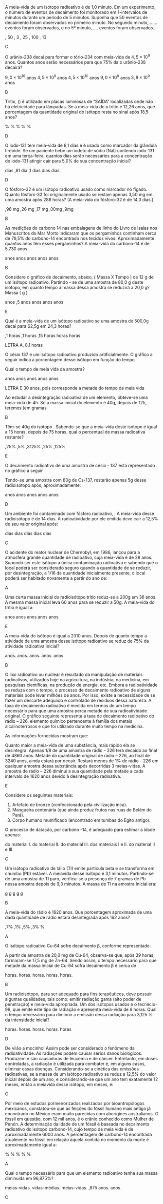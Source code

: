 #+LATEX_HEADER: \DeclareExerciseCollection{RadioatividadeII}
#+LATEX_HEADER: \DeclareExerciseCollection{RadioatividadeII-P2}
#+LATEX_HEADER: \DeclareExerciseCollection{RadioatividadeIIOpen}

\collectexercises{RadioatividadeII-P2}

#+begin_exercise
A meia-vida de um isótopo radioativo é de 1,0 minuto. Em um experimento, o número de eventos de decaimento foi monitorado em 1-intervalos de minutos durante um período de 5 minutos. Suponha que 50 eventos de decaimento foram observados no primeiro minuto. No segundo minuto,....... eventos foram observados, e no 5º minuto,..... eventos foram observados.
#+begin_choice 
\choice 50, 50 
\choice 25, 3 
\choice  25, 25
\choice 50, 100
\choice 25, 13
#+end_choice
#+end_exercise
#+begin_solution
C
#+end_solution


#+begin_exercise
O urânio-238 decai para formar o tório-234 com meia-vida de $4,5 \times 10^9$ anos. Quantos anos serão necessários para que 75% da o urânio-238 decairá?
#+begin_choice
\choice $9,0\times 10^{10}$  anos 
\choice $4,5 \times 10^9$ anos 
\choice $4,5 \times 10^{10}$ anos
\choice $9,0 \times 10^9$ anos
\choice $3,8 \times 10^9$ anos
#+end_choice
#+end_exercise
#+begin_solution
B
#+end_solution


#+begin_exercise 
Trítio, (\isotope{3,H}) é utilizado em placas luminosas de “SAÍDA” localizadas onde não há eletricidade para lâmpadas. Se a meia-vida de o trítio é 12,26 anos, que porcentagem da quantidade original do isótopo resta no sinal após 18,5 anos?
#+begin_choice 
\choice 0.632% 
\choice 63.2% 
\choice 35.1%
\choice 1.51%
\choice 25.0%
#+end_choice 
#+end_exercise
#+begin_solution
D
#+end_solution

#+begin_exercise 
O iodo-131 tem meia-vida de 8,1 dias e é usado como marcador da glândula tireóide. Se um paciente bebe um iodeto de sódio (NaI) contendo iodo-131 em uma terça-feira, quantos dias serão necessários para a concentração de iodo-131 atingir cair para 5,0% de sua concentração inicial?
#+begin_choice
\choice 19 dias 
\choice 0,81 dia 
\choice 8,1 dias
\choice 35 dias 
\choice 25 dias
#+end_choice 
#+end_exercise
#+begin_solution
D
#+end_solution

#+begin_exercise
O fósforo-32 é um isótopo radioativo usado como marcador no fígado. Quanto fósforo-32 foi originalmente usado se restam apenas 3,50 mg em uma amostra após 288 horas? (A meia-vida do fósforo-32 é de 14,3 dias.)
#+begin_choice 
\choice 1,96 mg 
\choice 6,26 mg
\choice 4,17 mg
\choice 7,00mg
\choice 17,9mg
#+end_choice
#+end_exercise
#+begin_solution
B
#+end_solution


#+begin_exercise
As medições do carbono 14 nas embalagens de linho do Livro de Isaías nos Manuscritos do Mar Morto indicaram que os pergaminhos continham cerca de 79,5% do carbono-14 encontrado nos tecidos vivos. Aproximadamente quantos anos têm esses pergaminhos? A meia-vida do carbono-14 é de 5.730 anos.

#+begin_choice
\choice 570 anos
\choice 1900 anos
\choice 820 anos
\choice 4600 anos
\choice 1300 anos
#+end_choice
#+end_exercise
#+begin_solution
B
#+end_solution


\collectexercisesstop{RadioatividadeII-P2}



#+BEGIN_COMMENT
%%%%%%%% ======== RADIOATIVIDADE Leis de decaimento ========  %%%%%%%%
#+END_COMMENT





\collectexercises{RadioatividadeII}

#+ATTR_LATEX: :options [points=1.0]
#+begin_exercise
Considere o gráfico de decaimento, abaixo, ( Massa X Tempo ) de 12 g de um isótopo radioativo. Partindo - se de uma amostra de 80,0 g deste isótopo, em quanto tempo a massa dessa amostra se reduzirá a 20,0 g? Massa ( g )



#+begin_export latex
\begin{tikzpicture}
		\begin{axis}[axis equal=false, grid=major,
			ylabel={\bfseries Massa (g)},
			xlabel={\bfseries Tempo (anos)}]
			\addplot[smooth,color=black,mark=*] coordinates {
			(0,12)
			(28,6)
			(56,3)
			(84,1.5)
			(112,0.75)
			%(100,3.125)
			};
		\end{axis}
\end{tikzpicture}

#+end_export 

#+ATTR_LATEX: :options (2)
#+begin_choice
\choice  112 anos
\choice 124,5 anos
\choice 84 anos
\choice 28 anos
\choice 56 anos

#+end_choice 


#+end_exercise  
#+begin_solution
E
#+end_solution




#+ATTR_LATEX: :options [points=1.0]
#+begin_exercise
Qual é a meia-vida de um isótopo radioativo se uma amostra de 500,0g decai para 62,5g em 24,3 horas?

#+ATTR_LATEX: :options (2) 
 #+begin_choice
\choice 8,1 horas
\choice 6,1 horas
\choice 12,15 horas
\choice 5 horas
\choice 24 horas
#+end_choice 
#+end_exercise 
#+begin_solution
LETRA A, 8,1 horas 
#+end_solution


#+ATTR_LATEX: :options [points=1.0]
#+begin_exercise
O césio 137 é um isótopo radioativo produzido artificialmente. O gráfico a seguir indica a porcentagem desse isótopo em função do tempo


#+begin_center
#+begin_export latex
	\begin{tikzpicture}
		\begin{axis}[axis equal=false, grid=major,
			ylabel={\bfseries Massa de Césio -137},
			xlabel={\bfseries Tempo (anos)}]
			\addplot[smooth,color=black,mark=*] coordinates {
			(0,20)
			(30,10)
			(60,5)
			(90,2.5)
			(120,1.25)
			(150, 0.625)
			};
		\end{axis}
	\end{tikzpicture}
	
#+end_export
#+end_center

Qual o tempo de meia vida da amostra?

#+ATTR_LATEX: :options (2) 
#+begin_choice 
\choice 20 anos
\choice 40 anos
\choice 15 anos
\choice 25 anos
\choice 30 anos
#+end_choice

#+end_exercise 
#+begin_solution
LETRA E 30 anos, pois corresponde a metade do tempo de meia vida
#+end_solution



#+ATTR_LATEX: :options [points=1.0]
#+begin_exercise
Ao estudar a desintegração radioativa de um elemento, obteve-se uma meia-vida de 4h. Se a
massa inicial do elemento é 40g, depois de 12h, teremos (em gramas

#+ATTR_LATEX: :options (2)
#+begin_choice
\choice 10
\choice 5
\choice 8
\choice 16
\choice 20
#+end_choice 
#+end_exercise
#+begin_solution
B
#+end_solution


#+ATTR_LATEX: :options [points=1.0]
#+begin_exercise
Têm-se 40g do isótopo \isotope{Na,24}. Sabendo-se que a meia-vida deste isótopo é igual a 15 horas,
depois de 75 horas, qual o percentual de massa radioativa restante?

#+ATTR_LATEX: :options (2)
#+begin_choice
\choice 1,25%
\choice 12,5%
\choice 0,3125%
\choice 31,25%
\choice 3,125%
#+end_choice 
#+end_exercise
#+begin_solution
E
#+end_solution





#+ATTR_LATEX: :options [points=1.0]
#+begin_exercise
O decaimento radioativo de uma amostra de césio - 137 está representado no gráfico a seguir


#+begin_center
#+begin_export latex
\begin{tikzpicture}
		\begin{axis}[axis equal=false, grid=major,
			ylabel={\bfseries Massa de Césio -137},
			xlabel={\bfseries Tempo (anos)}]
			\addplot[smooth,color=black,mark=*] coordinates {
			(0,100)
			(20,50)
			(40,25)
			(60,12.5)
			(80,6.25)
			(100,3.125)
			};
		\end{axis}
\end{tikzpicture}
#+end_export
#+end_center    
    
Tendo-se uma amostra com 80g de Cs-137, restarão apenas 5g desse radioisótopo após, aproximadamente:


#+ATTR_LATEX: :options (2)
#+begin_choice
\choice 16 anos
\choice 30 anos
\choice 40 anos
\choice 80 anos
\choice 120 anos
#+end_choice 

#+end_exercise
#+begin_solution
D
#+end_solution





#+ATTR_LATEX: :options [points=1.0]
#+begin_exercise
Um ambiente foi contaminado com fósforo radioativo, \isotope{32,P}. A meia-vida desse radioisótopo é de 14 dias. A radioatividade por ele emitida deve cair a 12,5% de seu valor original após:

#+ATTR_LATEX: :options (2)
#+begin_choice
\choice 7 dias
\choice 14 dias
\choice 42 dias
\choice 51 dias
\choice 125 dias
#+end_choice 
#+end_exercise
#+begin_solution
C
#+end_solution





#+ATTR_LATEX: :options [points=1.0]
#+begin_exercise
O acidente do reator nuclear de Chernobyl, em 1986, lançou para a atmosfera grande quantidade de \isotope{90,Sr} radioativo, cuja meia-vida é de 28 anos. Supondo ser este isótopo a única contaminação radioativa e sabendo que o local poderá ser considerado seguro quando a quantidade de \isotope{90,Sr} se reduzir, por desintegração, a 1/16 da quantidade inicialmente presente, o local poderá ser habitado novamente a partir do ano de:

#+ATTR_LATEX: :options (2)
#+begin_choice
\choice 2014
\choice 2098
\choice 2266
\choice 2986
\choice 3000
#+end_choice 

#+end_exercise
#+begin_solution
A
#+end_solution





#+ATTR_LATEX: :options [points=1.0]
#+begin_exercise
Uma certa massa inicial do radioisótopo trítio reduz-se a 200g em 36 anos. A mesma massa inicial leva 60 anos para se reduzir a 50g.
A meia-vida do trítio é igual a:


#+ATTR_LATEX: :options (2)
#+begin_choice
\choice 60 anos
\choice 36 anos
\choice 30 anos
\choice 18 anos
\choice 12 anos
#+end_choice 

#+end_exercise
#+begin_solution
E
#+end_solution





#+ATTR_LATEX: :options [points=1.0]
#+begin_exercise
A meia-vida do isótopo \isotope{226,Ra} é igual a 2310 anos. Depois de quanto tempo a atividade de uma amostra desse isótopo radioativo se reduz de 75% da atividade radioativa inicial?

#+ATTR_LATEX: :options (2)
#+begin_choice
\choice 2310 anos.
\choice 4620 anos.
\choice 9200 anos.
\choice 6930 anos.
\choice 231 anos.
#+end_choice 

#+end_exercise
#+begin_solution
B
#+end_solution





#+ATTR_LATEX: :options [points=1.0]
#+begin_exercise
O lixo radioativo ou nuclear é resultado da manipulação de materiais radioativos, utilizados hoje na agricultura, na indústria, na medicina, em pesquisas científicas, na produção de energia, etc. Embora a radioatividade se reduza com o tempo, o processo de decaimento radioativo de alguns materiais pode levar milhões de anos. Por isso, existe a necessidade de se fazer um descarte adequado e controlado de resíduos dessa natureza. A taxa de decaimento radioativo é medida em termos de um tempo necessário para que uma amostra perca metade de sua radioatividade original. O gráfico seguinte representa a taxa de decaimento radioativo do rádio – 226, elemento químico pertencente à família dos metais alcalinoterrosos e que foi utilizado durante muito tempo na medicina.

#+begin_export latex
\begin{center}
\begin{tikzpicture}
	\begin{axis}[
	%	width=10cm,height=7cm,
		%grid=both,
		%	enlargelimits=true,
		%scale only axis,
		axis x line =middle,
	    axis y line = middle,
		inner axis line style={=>},
	%	domain = 2:12,
	%	samples = 11,
		xlabel={Anos},
		%ylabel={kg},
		ymin=0,
		xmin=0,
		xlabel style={yshift=-10mm,},
		ylabel style={xshift=-12mm,},
		%yticklabel={$\pgfmathprintnumber{\tick}/{2}$},
		%yticklabel={1, $\frac{1}{2}$}
		xtick = {0, 1620, 3240, 4860},
	%	ytick = {1,4, 2, 1},
		ytick = {100,50, 25, 12.5},
	%	yticklabel={$\pgfmathprintnumber{\tick}$\%}
		yticklabels={1 kg, $\sfrac{1}{2}$ kg,$\sfrac{1}{4}$ kg, $\sfrac{1}{8}$ kg},
		ymax=120,
		xmax=6480
		]
		\addplot+[black,smooth] coordinates {
		(00,100) (1620,50) (3240,25) (4860,12.5)
		};
		\draw[dashed](163,0)--(163,50);
		\draw[dashed](163,50)--(0,50);
		\draw[dashed](325,0)--(325,25);
		\draw[dashed](325,25)--(0,25);
		\draw[dashed](485,0)--(485,12.5);
		\draw[dashed](485,12.5)--(0,12.5);
		\draw (55,105)  node[minimum size=0.5cm,draw,fill=gray] {};
		%\draw (195,56)  node[minimum size=0.5cm,draw] {};
		\draw[path picture={\fill[gray] (path picture bounding box.south west)
			rectangle (path picture bounding box.east);}] (180,51) rectangle  ++ (37,11);
		%\draw (378,29)  node[minimum size=0.5cm,draw] {};
%		\draw (378,27)  node[minimum height=0cm,minimum width=0.5cm,draw,fill=red] {};
		 %\draw (378,27)	node[text width=0.3cm,text height=0.05cm,fill=green]{};
		 \draw[draw] (357,24) rectangle  ++ (39,11);
		 \draw[draw,fill=gray] (357,24) rectangle  ++ (39,3);
		 \draw[draw] (502,10) rectangle  ++ (39,11);
		 \draw[draw,fill=gray] (502,10) rectangle  ++ (39,1);
		\end{axis}
\end{tikzpicture}
\end{center}
#+end_export

As informações fornecidas mostram que:



#+ATTR_LATEX: :options (1)
#+begin_choice
\choice Quanto maior a meia-vida de uma substância, mais rápido ela se desintegra.
\choice Apenas 1/8 de uma amostra de rádio – 226 terá decaído ao final de 4860 anos.
\choice Metade da quantidade original de rádio – 226, ao final de 3240 anos, ainda estará por decair.
\choice Restará menos de 1% de rádio – 226 em qualquer amostra dessa substância após decorridas 3 meias-vidas.
\choice A amostra de rádio – 226 diminui a sua quantidade pela metade a cada intervalo de 1620 anos devido à desintegração radioativa.
#+end_choice 
#+end_exercise
#+begin_solution
E
#+end_solution





#+ATTR_LATEX: :options [points=1.0]
#+begin_exercise
Considere os seguintes materiais:

#+ATTR_LATEX: :options [label=\Roman*]
1. Artefato de bronze (confeccionado pela civilização inca).
2. Mangueira centenária (que ainda produz frutos nas ruas de Belém do Pará).
3. Corpo humano mumificado (encontrado em tumbas do Egito antigo).

O processo de datação, por carbono -14, é adequado para estimar a idade apenas:

#+ATTR_LATEX: :options (1)
#+begin_choice
\choice do material I.
\choice do material II.
\choice do material III.
\choice dos materiais I e II.
\choice do material II e III.
#+end_choice 
#+end_exercise
#+begin_solution
C
#+end_solution




#+ATTR_LATEX: :options [points=1.0]
#+begin_exercise
Um isótopo radioativo de tálio (Tl) emite partícula beta e se transforma em chumbo (Pb) estável. A meiavida desse isótopo é 3,1 minutos. Partindo-se de uma amostra de Tl puro, verifica-se a presença de 7 gramas de Pb nessa amostra depois de 9,3 minutos. A massa de Tl na amostra Inicial era:

#+ATTR_LATEX: :options (2)
#+begin_choice
\choice 7 g
\choice 8 g
\choice 14 g
\choice 28 g
\choice 56 g
#+end_choice 
#+end_exercise
#+begin_solution
B
#+end_solution





#+ATTR_LATEX: :options [points=1.0]
#+begin_exercise
A meia-vida do rádio é 1620 anos. Que porcentagem aproximada de uma dada quantidade de rádio estará desintegrada após 162 anos?

#+ATTR_LATEX: :options (2)
#+begin_choice
\choice 6,7%
\choice 20,1%
\choice 33,5%
\choice 93,3%
\choice 100% 
#+end_choice 
#+end_exercise
#+begin_solution
A
#+end_solution





#+ATTR_LATEX: :options [points=1.0]
#+begin_exercise
O isótopo radioativo Cu-64 sofre decaimento $\upbeta$, conforme representado:

#+begin_export latex
\begin{reaction*}
\isotope{64,Cu} ->  \isotope{64,Zn} + {}_{-1}^0\upbeta
\end{reaction*}
#+end_export

A partir de amostra de 20,0 mg de Cu-64, observa-se que, após 39 horas, formaram-se 17,5 mg de Zn-64. Sendo assim, o tempo necessário para que metade da massa inicial de Cu-64 sofra decaimento $\upbeta$ é cerca de


#+ATTR_LATEX: :options (2)
#+begin_choice
\choice 6 horas.
\choice 13 horas.
\choice 19 horas.
\choice 26 horas.
\choice 52 horas.
#+end_choice 

#+end_exercise
#+begin_solution
B
#+end_solution





#+ATTR_LATEX: :options [points=1.0]
#+begin_exercise
Um radioisótopo, para ser adequado para fins terapêuticos, deve possuir algumas qualidades, tais como: emitir radiação gama (alto poder de penetração) e meia-vida apropriada. Um dos isótopos usados é o tecnécio-99, que emite este tipo de radiação e apresenta meia-vida de 6 horas. Qual o tempo necessário para diminuir a emissão dessa radiação para 3,125 % da intensidade inicial?

#+ATTR_LATEX: :options (2)
#+begin_choice
\choice 12 horas.
\choice 18 horas.
\choice 24 horas.
\choice 30 horas.
\choice 36 horas
#+end_choice 

#+end_exercise
#+begin_solution
D
#+end_solution





#+ATTR_LATEX: :options [points=1.0]
#+begin_exercise
De vilão a mocinho! Assim pode ser considerado o fenômeno da radioatividade. As radiações podem causar sérios danos biológicos. Produzem e são causadoras de leucemia e de câncer. Entretanto, em doses controladas, a radiação é utilizada para combater e, em alguns casos, eliminar essas doenças. Considerando-se a cinética das emissões radioativas, se a massa de um isótopo radioativo se reduz a 12,5% do valor inicial depois de um ano, e considerando-se que um ano tem exatamente 12 meses, então a meiavida desse isótopo, em meses, é:

#+ATTR_LATEX: :options (2)
#+begin_choice
\choice 8
\choice 6
\choice 4
\choice 3
\choice 2
#+end_choice 

#+end_exercise
#+begin_solution
C
#+end_solution




#+ATTR_LATEX: :options [points=1.0]
#+begin_exercise
Por meio de estudos pormenorizados realizados por bioantropólogos mexicanos, constatou-se que as feições do fóssil humano mais antigo já encontrado no México eram muito parecidas com aborígines australianos. O fóssil em questão, com 12 mil anos, é o crânio conhecido como Mulher de Penón. A determinação da idade de um fóssil é baseada no decaimento radioativo do isótopo carbono-14, cujo tempo de meia vida é de aproximadamente 6000 anos. A percentagem de carbono-14 encontrada atualmente no fóssil em relação àquela contida no momento da morte é aproximadamente igual a:

#+ATTR_LATEX: :options (2)
#+begin_choice
\choice 25 %
\choice 37 %
\choice 50 %
\choice 75 %
\choice 90 %
#+end_choice 

#+end_exercise
#+begin_solution
A
#+end_solution





#+ATTR_LATEX: :options [points=1.0]
#+begin_exercise
Qual o tempo necessário para que um elemento radioativo tenha sua massa diminuída em 96,875%?

#+ATTR_LATEX: :options (2)
#+begin_choice
\choice 3 meias-vidas.
\choice 10 vidas-médias.
\choice 5 meias-vidas.
\choice 96,875 anos.
\choice 312 anos.
#+end_choice 
#+end_exercise
#+begin_solution
C
#+end_solution





#+ATTR_LATEX: :options [points=1.0]
#+begin_exercise
Na conferência de 1998, a Sociedade Nuclear Europeia mostrou muita preocupação acerca do perigo do lixo nuclear. Por exemplo, a desintegração do isótopo \isotope{90,Sr}, um dos elementos mais nocivos à vida, se dá através de emissões beta ($\upbeta$ ) de elevada energia, cuja meia-vida é de 28 anos. Considerando uma massa inicial de 24 mg desse isótopo, a massa aproximada em miligramas, após 100 anos, será:

#+ATTR_LATEX: :options (2)
#+begin_choice
\choice 1,0
\choice 2,0
\choice 4,0
\choice 8,0
\choice 16
#+end_choice 

#+end_exercise
#+begin_solution
B
#+end_solution





#+ATTR_LATEX: :options [points=1.0]
#+begin_exercise
Um elemento radioativo com Z = 53 e A = 131 emite partículas alfa e beta, perdendo 75% de sua atividade em 32 dias. Detemine o tempo de meia-vida deste radioisótopo

#+ATTR_LATEX: :options (2)
#+begin_choice
\choice 8 dias
\choice 16 dias
\choice 5 dias
\choice 4 dias
\choice 2 dias
#+end_choice 

#+end_exercise
#+begin_solution
B
#+end_solution





\collectexercisesstop{RadioatividadeII}

#+begin_comment
%%%%%%%%%%%%% QUESTÕES ABERTAS %%%%%%%%%%%%%%%%%%%%%%%%%%%%%%%%%%%%%%%%%%
#+end_comment


\collectexercises{RadioatividadeIIOpen}

#+ATTR_LATEX: :options [points=1.0]
#+begin_exercise
Glenn T. Seaborg é um renomado cientista que foi agraciado com o Prêmio Nobel de Química em 1951, por seus trabalhos em radioquímica. Em 1974 foi sintetizado, nos Estados Unidos, o elemento de número atômico 106 que, em sua homenagem, teve como nome proposto Seaborgium (\isotope{Sg}).
#+begin_choice 
\choice O bombardeio do \isotope{249,Cf} por um elemento X produz o \isotope{263,Sg} e 4 nêutrons. Determine o número atômico e o número de massa do elemento X.


#+begin_export latex
\blank[blank-style={\phantom{#1}},width=3\linewidth]{}
#+end_export 


\choice Sabendo que um determinado isótopo do 106Sg perde 50% de sua massa inicial em 10 segundos, calcule a massa final de uma amostra de 800 gramas deste isótopo após 30 segundos.
#+end_choice


#+begin_export latex
\blank[blank-style={\phantom{#1}},width=8\linewidth]{}
#+end_export 


#+end_exercise 
#+begin_solution


a) Massa atômica= 18

Prótons= 8

249^Cf_98 + b^X_a ---------------> 263^Sg_106 + 4 1^n_0

249 + b = 263 +4

b= 18

98 + a = 106

a = 8


b)

  
  b) Xfinal = X0 * (1/2)^tempo/meia vida

Xfinal = 800* (1/2)^30/10

Xfinal= 100g            OU

800g ------- 10 s -----> 400g ---- 10s ----> 200g --- 10s ---> 100g
  
  
  
#+end_solution 



#+ATTR_LATEX: :options [points=1.0]
#+begin_exercise
A Tomografia PET permite obter imagens do corpo humano com maiores detalhes, e menor exposição à radiação, do que as técnicas tomográficas atualmente em uso. A técnica PET utiliza compostos marcados com \isotope{11,C}. Este isótopo emite um pósitron, $_{+1}e^0$, formando um novo núcleo, em um processo com tempo de meia-vida de 20,4 minutos. O pósitron emitido captura rapidamente um elétron, $_1e^0$, e se aniquila, emitindo energia na forma de radiação gama.

#+begin_choice
\choice Escreva a equação nuclear balanceada que representa a reação que leva à emissão do pósitron. O núcleo formado no processo é do elemento B(Z=5), C(Z=6), N(Z=7) ou O(Z=8)?


#+begin_export latex
\blank[blank-style={\phantom{#1}},width=8\linewidth]{}
#+end_export 



\choice  Determine por quanto tempo uma amostra de \isotope{11,C} pode ser usada, até que sua atividade radioativa se reduza a 25% de seu valor inicial.


#+begin_export latex
\blank[blank-style={\phantom{#1}},width=8\linewidth]{}
#+end_export 

#+end_choice 

#+end_exercise


#+ATTR_LATEX: :options [points=1.0]
#+begin_exercise
Para diagnósticos de anomalias da glândula tireóide, por cintilografia, deve ser introduzido, no paciente, iodeto de sódio, em que o ânion iodeto é proveniente de um radioisótopo do iodo (número atômico 53 e número de massa 131). A meia-vida efetiva desse isótopo (tempo que decorre para que metade da quantidade do isótopo deixe de estar presente na glândula) é de aproximadamente 5 dias.

#+begin_choice
\choice O radioisótopo em questão emite radiação . O elemento formado nessa emissão é \isotope{52,Te}, \isotope{127,I} ou \isotope{54,Xe}? Justifique. Escreva a equação nuclear correspondente.


#+begin_export latex
\blank[blank-style={\phantom{#1}},width=8\linewidth]{}
#+end_export 

\choice Suponha que a quantidade inicial do isótopo na glândula (no tempo zero) seja de 1,000 g e se reduza, após certo tempo, para 0,125 g. Com base nessas informações, trace a curva que dá a quantidade do radioisótopo na glândula em função do tempo, colocando os valores nas coordenadas adequadamente escolhidas.



#+end_choice

#+begin_export latex

\begin{tikzpicture}
	\begin{axis}[grid=both, ticks=none,axis x line=bottom,axis y line=left
			,]
\end{axis}
\end{tikzpicture}
#+end_export

#+end_exercise

#+ATTR_LATEX: :options [points=1.0]
#+begin_exercise
A bomba atômica se baseia na fissão de núcleos pesados, formando dois núcleos mais leves. O urânio-235 pode sofrer fissão de acordo com a equação:
#+begin_export latex
\begin{equation*}
\prescript{}{92}{\mathrm{U}}^{235} + \prescript{}{0}{\mathrm{n}}^1 \ch{->} \prescript{}{38}{\mathrm{Sr}}^{94} + \prescript{}{Z}{\mathrm{X}^A} + 3 \prescript{}{0}{\mathrm{n}}^1
\end{equation*}
#+end_export

Qual o número de nêutrons do nuclídeo $\prescript{}{Z}{\mathrm{X}^A}$

#+begin_export latex
\blank[blank-style={\phantom{#1}},width=8\linewidth]{}
#+end_export 


#+end_exercise




#+ATTR_LATEX: :options [points=1.0]
#+begin_exercise
Recentemente, a imprensa noticiou o caso do envenenamento por polônio-210 de um exagente secreto soviético. Sabe-se, em relação a esse isótopo, que:

- ao se desintegrar, emite uma partícula alfa;
- em 420 dias, uma amostra de 200 mg decai para 25 mg;
- o isótopo formado nesse decaimento forma um íon divalente.

Calcule o tempo de meia-vida do polônio-210.

#+begin_export latex
\blank[blank-style={\phantom{#1}},width=8\linewidth]{}
#+end_export 


#+end_exercise


#+ATTR_LATEX: :options [points=1.0]
#+begin_exercise
"(...) A Mir está deixando os cientistas intrigados: minúsculas partículas de urânio empobrecido foram detectadas na estação. Três hipóteses foram levantadas pela equipe de pesquisadores: o urânio seria de armas nucleares testadas no espaço na década de 60, restos de satélites, ou vestígios de uma supernova. (...) Foram descobertos sinais de dois isótopos radioativos - \isotope{214,Pb} e \isotope{214,Bi} - ambos resultantes do \isotope{238,U}"

(JB, 2001).
.

Considerando que a meia-vida do \isotope{214,Bi} é de 20 meses calcule, a partir de uma amostra com 1,000 g de \isotope{214,Bi}, quantos miligramas restarão depois de 5 anos? 



#+begin_export latex
\blank[blank-style={\phantom{#1}},width=8\linewidth]{}
#+end_export 


#+end_exercise
#+begin_solution
125 mg
#+end_solution


\collectexercisesstop{RadioatividadeIIOpen}
